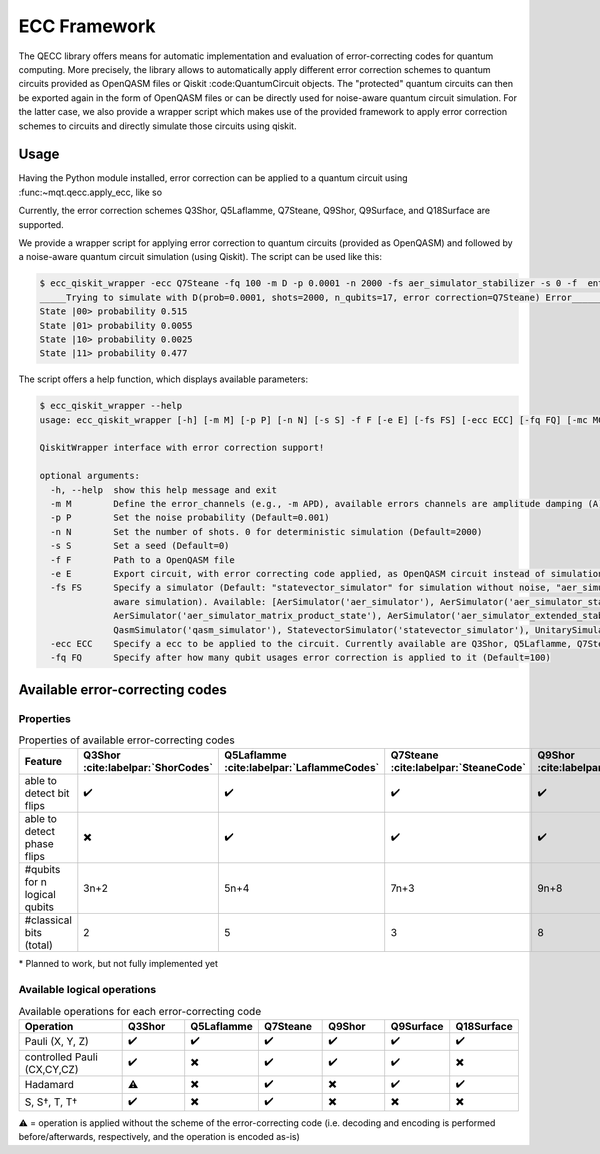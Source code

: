 ECC Framework
======================================================================================================

The QECC library offers means for automatic implementation and evaluation of error-correcting codes for quantum
computing. More precisely, the library allows to automatically apply different error correction schemes to quantum
circuits provided as OpenQASM files or Qiskit :code:QuantumCircuit objects. The "protected" quantum circuits can then be exported again in the form of OpenQASM files or can be directly used for noise-aware quantum circuit simulation. For the latter case, we also provide a wrapper script which makes use of the provided framework to apply error correction schemes to circuits and directly simulate those circuits using qiskit.

Usage
#####

Having the Python module installed, error correction can be applied to a quantum circuit using :func:~mqt.qecc.apply_ecc, like so

.. code-block:: python
  from mqt import qecc
  from qiskit import QuantumCircuit

  file = "path/to/qasm/file.qasm"  # Path to the OpenQASM file the quantum circuit shall be loaded from
  ecc = "Q7Steane"  # Error correction code that shall be applied to the quantum circuit
  ecc_frequency = 100  # After how many times a qubit is used, error correction is applied

  result = qecc.apply_ecc(file, ecc, ecc_frequency)

  circ = QuantumCircuit().from_qasm_str(result["circ"])
  print(circ)

Currently, the error correction schemes Q3Shor, Q5Laflamme, Q7Steane, Q9Shor, Q9Surface, and Q18Surface are supported.

We provide a wrapper script for applying error correction to quantum circuits (provided as OpenQASM) and followed by a noise-aware quantum circuit simulation (using Qiskit). The script can be used like this:

.. code-block:: file

  $ ecc_qiskit_wrapper -ecc Q7Steane -fq 100 -m D -p 0.0001 -n 2000 -fs aer_simulator_stabilizer -s 0 -f  ent_simple1000_n2.qasm
  _____Trying to simulate with D(prob=0.0001, shots=2000, n_qubits=17, error correction=Q7Steane) Error______
  State |00> probability 0.515
  State |01> probability 0.0055
  State |10> probability 0.0025
  State |11> probability 0.477

The script offers a help function, which displays available parameters:

.. code-block:: console

  $ ecc_qiskit_wrapper --help
  usage: ecc_qiskit_wrapper [-h] [-m M] [-p P] [-n N] [-s S] -f F [-e E] [-fs FS] [-ecc ECC] [-fq FQ] [-mc MC] [-cf CF]

  QiskitWrapper interface with error correction support!

  optional arguments:
    -h, --help  show this help message and exit
    -m M        Define the error_channels (e.g., -m APD), available errors channels are amplitude damping (A), phase flip (P), bit flip (B), and depolarization (D) (Default="D")
    -p P        Set the noise probability (Default=0.001)
    -n N        Set the number of shots. 0 for deterministic simulation (Default=2000)
    -s S        Set a seed (Default=0)
    -f F        Path to a OpenQASM file
    -e E        Export circuit, with error correcting code applied, as OpenQASM circuit instead of simulation it (e.g., -e "/path/to/new/openqasm_file") (Default=None)
    -fs FS      Specify a simulator (Default: "statevector_simulator" for simulation without noise, "aer_simulator_density_matrix", for deterministic noise-aware simulation"aer_simulator_statevector", for stochastic noise-
                aware simulation). Available: [AerSimulator('aer_simulator'), AerSimulator('aer_simulator_statevector'), AerSimulator('aer_simulator_density_matrix'), AerSimulator('aer_simulator_stabilizer'),
                AerSimulator('aer_simulator_matrix_product_state'), AerSimulator('aer_simulator_extended_stabilizer'), AerSimulator('aer_simulator_unitary'), AerSimulator('aer_simulator_superop'),
                QasmSimulator('qasm_simulator'), StatevectorSimulator('statevector_simulator'), UnitarySimulator('unitary_simulator'), PulseSimulator('pulse_simulator')]
    -ecc ECC    Specify a ecc to be applied to the circuit. Currently available are Q3Shor, Q5Laflamme, Q7Steane, Q9Shor, Q9Surface, and Q18Surface (Default=none)
    -fq FQ      Specify after how many qubit usages error correction is applied to it (Default=100)

Available error-correcting codes
#####################################################

Properties
----------

.. list-table:: Properties of available error-correcting codes
  :widths: 22 13 13 13 13 13 13
  :header-rows: 1

  * - Feature
    - Q3Shor :cite:labelpar:`ShorCodes`
    - Q5Laflamme :cite:labelpar:`LaflammeCodes`
    - Q7Steane :cite:labelpar:`SteaneCode`
    - Q9Shor :cite:labelpar:`ShorCodes`
    - Q9Surface :cite:labelpar:`WoottonMinimalSurfaceCode`
    - Q18Surface (based on :cite:labelpar:`FowlerSurfaceCodes`)
  * - able to detect bit flips
    - ✔️
    - ✔️
    - ✔️
    - ✔️
    - ✔️
    - ✔️
  * - able to detect phase flips
    - ✖️
    - ✔️
    - ✔️
    - ✔️
    - ✔️
    - ✖️*
  * - #qubits for n logical qubits
    - 3n+2
    - 5n+4
    - 7n+3
    - 9n+8
    - 9n+8
    - 36n
  * - #classical bits (total)
    - 2
    - 5
    - 3
    - 8
    - 8
    - 16

\* Planned to work, but not fully implemented yet

Available logical operations
----------------------------

.. list-table:: Available operations for each error-correcting code
  :widths: 22 13 13 13 13 13 13
  :header-rows: 1

  * - Operation
    - Q3Shor
    - Q5Laflamme
    - Q7Steane
    - Q9Shor
    - Q9Surface
    - Q18Surface
  * - Pauli (X, Y, Z)
    - ✔️
    - ✔️
    - ✔️
    - ✔️
    - ✔️
    - ✔️
  * - controlled Pauli (CX,CY,CZ)
    - ✔️
    - ✖️
    - ✔️
    - ✔️
    - ✔️
    - ✖️
  * - Hadamard
    - ⚠️
    - ✖️
    - ✔️
    - ✖️
    - ✔️
    - ✔️
  * - S, S†, T, T†
    - ✔️
    - ✖️
    - ✔️
    - ✖️
    - ✖️
    - ✖️

⚠️ = operation is applied without the scheme of the error-correcting code (i.e. decoding and encoding is performed before/afterwards, respectively, and the operation is encoded as-is)
